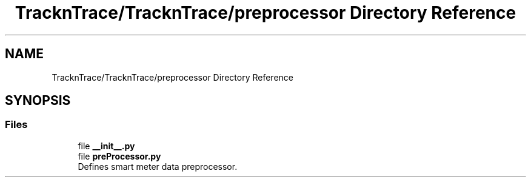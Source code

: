 .TH "TracknTrace/TracknTrace/preprocessor Directory Reference" 3 "Smart Meter Interpreter Documentation" \" -*- nroff -*-
.ad l
.nh
.SH NAME
TracknTrace/TracknTrace/preprocessor Directory Reference
.SH SYNOPSIS
.br
.PP
.SS "Files"

.in +1c
.ti -1c
.RI "file \fB__init__\&.py\fP"
.br
.ti -1c
.RI "file \fBpreProcessor\&.py\fP"
.br
.RI "Defines smart meter data preprocessor\&. "
.in -1c
